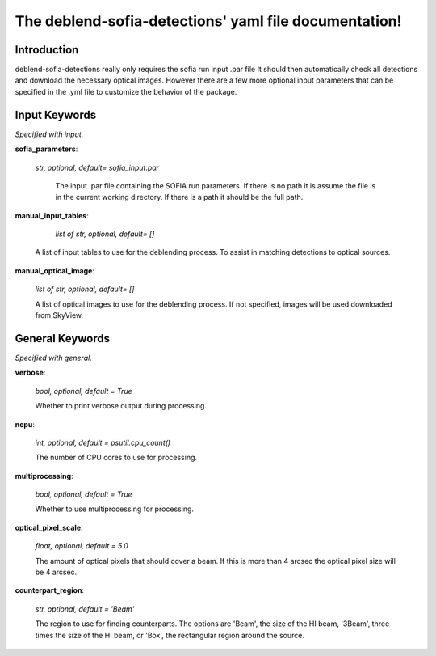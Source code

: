 The  deblend-sofia-detections' yaml file documentation!
======================================

Introduction 
----------------

deblend-sofia-detections really only requires the sofia run input .par file 
It should then automatically check all detections and download the necessary optical images.
However there are a few more optional input parameters that can be specified in the .yml file to customize the behavior of the package.

Input Keywords
--------------
*Specified with input.*

**sofia_parameters**:
 
 *str, optional, default= sofia_input.par*

  The input .par file containing the SOFIA run parameters. If there is no path it is assume the
  file is in the current working directory. If there is a path it should be the full path.

**manual_input_tables**:

   *list of str, optional, default= []*

  A list of input tables to use for the deblending process. To assist in matching detections to
  optical sources.  

**manual_optical_image**:

  *list of str, optional, default= []*

  A list of optical images to use for the deblending process. If not specified, images will be used downloaded from SkyView.

General Keywords
--------------
*Specified with general.*

**verbose**: 

  *bool, optional, default = True*

  Whether to print verbose output during processing.


**ncpu**: 

  *int, optional, default = psutil.cpu_count()*

  The number of CPU cores to use for processing.

**multiprocessing**: 

  *bool, optional, default = True*

  Whether to use multiprocessing for processing.

**optical_pixel_scale**: 

  *float, optional, default = 5.0*

  The amount of optical pixels that should cover a beam. If this is more than 4 arcsec
  the optical pixel size will be 4 arcsec. 

**counterpart_region**: 

  *str, optional, default = 'Beam'*

  The region to use for finding counterparts. The options are 'Beam', the size of the HI beam,
  '3Beam', three times the size of the HI beam, or 'Box', the rectangular region around the source.

